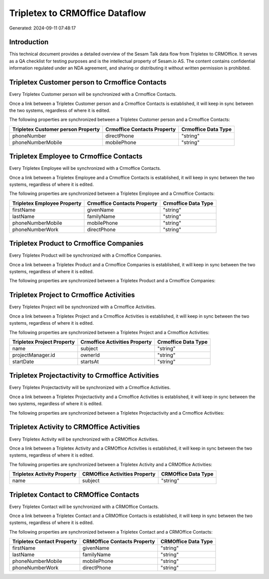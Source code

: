 ===============================
Tripletex to CRMOffice Dataflow
===============================

Generated: 2024-09-11 07:48:17

Introduction
------------

This technical document provides a detailed overview of the Sesam Talk data flow from Tripletex to CRMOffice. It serves as a QA checklist for testing purposes and is the intellectual property of Sesam.io AS. The content contains confidential information regulated under an NDA agreement, and sharing or distributing it without written permission is prohibited.

Tripletex Customer person to Crmoffice Contacts
-----------------------------------------------
Every Tripletex Customer person will be synchronized with a Crmoffice Contacts.

Once a link between a Tripletex Customer person and a Crmoffice Contacts is established, it will keep in sync between the two systems, regardless of where it is edited.

The following properties are synchronized between a Tripletex Customer person and a Crmoffice Contacts:

.. list-table::
   :header-rows: 1

   * - Tripletex Customer person Property
     - Crmoffice Contacts Property
     - Crmoffice Data Type
   * - phoneNumber
     - directPhone
     - "string"
   * - phoneNumberMobile
     - mobilePhone
     - "string"


Tripletex Employee to Crmoffice Contacts
----------------------------------------
Every Tripletex Employee will be synchronized with a Crmoffice Contacts.

Once a link between a Tripletex Employee and a Crmoffice Contacts is established, it will keep in sync between the two systems, regardless of where it is edited.

The following properties are synchronized between a Tripletex Employee and a Crmoffice Contacts:

.. list-table::
   :header-rows: 1

   * - Tripletex Employee Property
     - Crmoffice Contacts Property
     - Crmoffice Data Type
   * - firstName
     - givenName
     - "string"
   * - lastName
     - familyName
     - "string"
   * - phoneNumberMobile
     - mobilePhone
     - "string"
   * - phoneNumberWork
     - directPhone
     - "string"


Tripletex Product to Crmoffice Companies
----------------------------------------
Every Tripletex Product will be synchronized with a Crmoffice Companies.

Once a link between a Tripletex Product and a Crmoffice Companies is established, it will keep in sync between the two systems, regardless of where it is edited.

The following properties are synchronized between a Tripletex Product and a Crmoffice Companies:

.. list-table::
   :header-rows: 1

   * - Tripletex Product Property
     - Crmoffice Companies Property
     - Crmoffice Data Type


Tripletex Project to Crmoffice Activities
-----------------------------------------
Every Tripletex Project will be synchronized with a Crmoffice Activities.

Once a link between a Tripletex Project and a Crmoffice Activities is established, it will keep in sync between the two systems, regardless of where it is edited.

The following properties are synchronized between a Tripletex Project and a Crmoffice Activities:

.. list-table::
   :header-rows: 1

   * - Tripletex Project Property
     - Crmoffice Activities Property
     - Crmoffice Data Type
   * - name
     - subject
     - "string"
   * - projectManager.id
     - ownerId
     - "string"
   * - startDate
     - startsAt
     - "string"


Tripletex Projectactivity to Crmoffice Activities
-------------------------------------------------
Every Tripletex Projectactivity will be synchronized with a Crmoffice Activities.

Once a link between a Tripletex Projectactivity and a Crmoffice Activities is established, it will keep in sync between the two systems, regardless of where it is edited.

The following properties are synchronized between a Tripletex Projectactivity and a Crmoffice Activities:

.. list-table::
   :header-rows: 1

   * - Tripletex Projectactivity Property
     - Crmoffice Activities Property
     - Crmoffice Data Type


Tripletex Activity to CRMOffice Activities
------------------------------------------
Every Tripletex Activity will be synchronized with a CRMOffice Activities.

Once a link between a Tripletex Activity and a CRMOffice Activities is established, it will keep in sync between the two systems, regardless of where it is edited.

The following properties are synchronized between a Tripletex Activity and a CRMOffice Activities:

.. list-table::
   :header-rows: 1

   * - Tripletex Activity Property
     - CRMOffice Activities Property
     - CRMOffice Data Type
   * - name
     - subject
     - "string"


Tripletex Contact to CRMOffice Contacts
---------------------------------------
Every Tripletex Contact will be synchronized with a CRMOffice Contacts.

Once a link between a Tripletex Contact and a CRMOffice Contacts is established, it will keep in sync between the two systems, regardless of where it is edited.

The following properties are synchronized between a Tripletex Contact and a CRMOffice Contacts:

.. list-table::
   :header-rows: 1

   * - Tripletex Contact Property
     - CRMOffice Contacts Property
     - CRMOffice Data Type
   * - firstName
     - givenName
     - "string"
   * - lastName
     - familyName
     - "string"
   * - phoneNumberMobile
     - mobilePhone
     - "string"
   * - phoneNumberWork
     - directPhone
     - "string"


